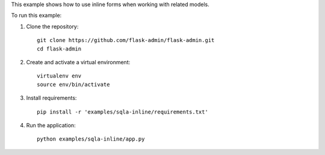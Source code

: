 This example shows how to use inline forms when working with related models.

To run this example:

1. Clone the repository::

    git clone https://github.com/flask-admin/flask-admin.git
    cd flask-admin

2. Create and activate a virtual environment::

    virtualenv env
    source env/bin/activate

3. Install requirements::

    pip install -r 'examples/sqla-inline/requirements.txt'

4. Run the application::

    python examples/sqla-inline/app.py


